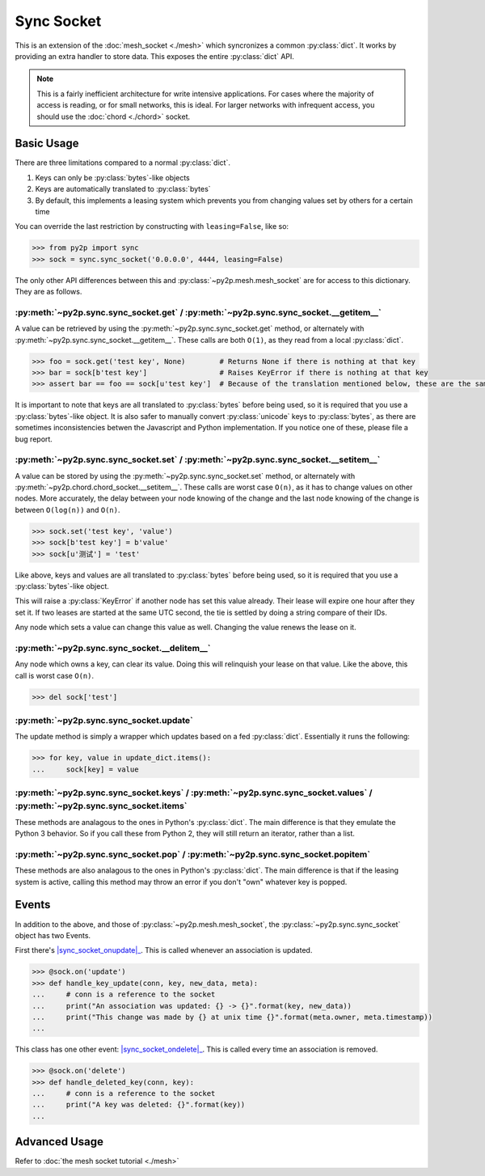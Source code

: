 Sync Socket
~~~~~~~~~~~

This is an extension of the :doc:`mesh_socket <./mesh>` which syncronizes a common :py:class:`dict`. It works by providing an extra handler to store data. This exposes the entire :py:class:`dict` API.

.. note::

    This is a fairly inefficient architecture for write intensive applications. For cases where the majority of access is reading, or for small networks, this is ideal. For larger networks with infrequent access, you should use the :doc:`chord <./chord>` socket.

Basic Usage
-----------

There are three limitations compared to a normal :py:class:`dict`.

1. Keys can only be :py:class:`bytes`-like objects
2. Keys are automatically translated to :py:class:`bytes`
3. By default, this implements a leasing system which prevents you from changing values set by others for a certain time

You can override the last restriction by constructing with ``leasing=False``, like so:

.. code-block:: python

    >>> from py2p import sync
    >>> sock = sync.sync_socket('0.0.0.0', 4444, leasing=False)

The only other API differences between this and :py:class:`~py2p.mesh.mesh_socket` are for access to this dictionary. They are as follows.

:py:meth:`~py2p.sync.sync_socket.get` / :py:meth:`~py2p.sync.sync_socket.__getitem__`
^^^^^^^^^^^^^^^^^^^^^^^^^^^^^^^^^^^^^^^^^^^^^^^^^^^^^^^^^^^^^^^^^^^^^^^^^^^^^^^^^^^^^

A value can be retrieved by using the :py:meth:`~py2p.sync.sync_socket.get` method, or alternately with :py:meth:`~py2p.sync.sync_socket.__getitem__`. These calls are both ``O(1)``, as they read from a local :py:class:`dict`.

.. code-block:: python

    >>> foo = sock.get('test key', None)        # Returns None if there is nothing at that key
    >>> bar = sock[b'test key']                 # Raises KeyError if there is nothing at that key
    >>> assert bar == foo == sock[u'test key']  # Because of the translation mentioned below, these are the same key

It is important to note that keys are all translated to :py:class:`bytes` before being used, so it is required that you use a :py:class:`bytes`-like object. It is also safer to manually convert :py:class:`unicode` keys to :py:class:`bytes`, as there are sometimes inconsistencies betwen the Javascript and Python implementation. If you notice one of these, please file a bug report.

:py:meth:`~py2p.sync.sync_socket.set` / :py:meth:`~py2p.sync.sync_socket.__setitem__`
^^^^^^^^^^^^^^^^^^^^^^^^^^^^^^^^^^^^^^^^^^^^^^^^^^^^^^^^^^^^^^^^^^^^^^^^^^^^^^^^^^^^^

A value can be stored by using the :py:meth:`~py2p.sync.sync_socket.set` method, or alternately with :py:meth:`~py2p.chord.chord_socket.__setitem__`. These calls are worst case ``O(n)``, as it has to change values on other nodes. More accurately, the delay between your node knowing of the change and the last node knowing of the change is between ``O(log(n))`` and ``O(n)``.

.. code-block:: python

    >>> sock.set('test key', 'value')
    >>> sock[b'test key'] = b'value'
    >>> sock[u'测试'] = 'test'

Like above, keys and values are all translated to :py:class:`bytes` before being used, so it is required that you use a :py:class:`bytes`-like object.

This will raise a :py:class:`KeyError` if another node has set this value already. Their lease will expire one hour after they set it. If two leases are started at the same UTC second, the tie is settled by doing a string compare of their IDs.

Any node which sets a value can change this value as well. Changing the value renews the lease on it.

:py:meth:`~py2p.sync.sync_socket.__delitem__`
^^^^^^^^^^^^^^^^^^^^^^^^^^^^^^^^^^^^^^^^^^^^^

Any node which owns a key, can clear its value. Doing this will relinquish your lease on that value. Like the above, this call is worst case ``O(n)``.

.. code-block:: python

    >>> del sock['test']

:py:meth:`~py2p.sync.sync_socket.update`
^^^^^^^^^^^^^^^^^^^^^^^^^^^^^^^^^^^^^^^^

The update method is simply a wrapper which updates based on a fed :py:class:`dict`. Essentially it runs the following:

.. code-block:: python

    >>> for key, value in update_dict.items():
    ...     sock[key] = value

:py:meth:`~py2p.sync.sync_socket.keys` / :py:meth:`~py2p.sync.sync_socket.values` / :py:meth:`~py2p.sync.sync_socket.items`
^^^^^^^^^^^^^^^^^^^^^^^^^^^^^^^^^^^^^^^^^^^^^^^^^^^^^^^^^^^^^^^^^^^^^^^^^^^^^^^^^^^^^^^^^^^^^^^^^^^^^^^^^^^^^^^^^^^^^^^^^^^

These methods are analagous to the ones in Python's :py:class:`dict`. The main difference is that they emulate the Python 3 behavior. So if you call these from Python 2, they will still return an iterator, rather than a list.

:py:meth:`~py2p.sync.sync_socket.pop` / :py:meth:`~py2p.sync.sync_socket.popitem`
^^^^^^^^^^^^^^^^^^^^^^^^^^^^^^^^^^^^^^^^^^^^^^^^^^^^^^^^^^^^^^^^^^^^^^^^^^^^^^^^^

These methods are also analagous to the ones in Python's :py:class:`dict`. The main difference is that if the leasing system is active, calling this method may throw an error if you don't "own" whatever key is popped.

Events
------

In addition to the above, and those of :py:class:`~py2p.mesh.mesh_socket`, the :py:class:`~py2p.sync.sync_socket` object has two Events.

First there's |sync_socket_onupdate|_. This is called whenever an association is updated.

.. code-block:: python

    >>> @sock.on('update')
    >>> def handle_key_update(conn, key, new_data, meta):
    ...     # conn is a reference to the socket
    ...     print("An association was updated: {} -> {}".format(key, new_data))
    ...     print("This change was made by {} at unix time {}".format(meta.owner, meta.timestamp))
    ...

This class has one other event: |sync_socket_ondelete|_. This is called every time an association is removed.

.. code-block:: python

    >>> @sock.on('delete')
    >>> def handle_deleted_key(conn, key):
    ...     # conn is a reference to the socket
    ...     print("A key was deleted: {}".format(key))
    ...

Advanced Usage
--------------

Refer to :doc:`the mesh socket tutorial <./mesh>`

.. |mesh_socket_onconnect| replace:: :py:func:`~py2p.mesh.mesh_socket.Event 'connect'`
.. _mesh_socket_onconnect: ../mesh.html#mesh_socket.Event%20'connect'

.. |mesh_socket_onmessage| replace:: :py:func:`~py2p.mesh.mesh_socket.Event 'message'`
.. _mesh_socket_onmessage: ../mesh.html#mesh_socket.Event%20'message'

.. |sync_socket_onupdate| replace:: :py:func:`~py2p.sync.sync_socket.Event 'update'`
.. _sync_socket_onupdate: ../sync.html#sync_socket.Event%20'update'

.. |sync_socket_ondelete| replace:: :py:func:`~py2p.sync.sync_socket.Event 'delete'`
.. _sync_socket_ondelete: ../sync.html#sync_socket.Event%20'delete'
